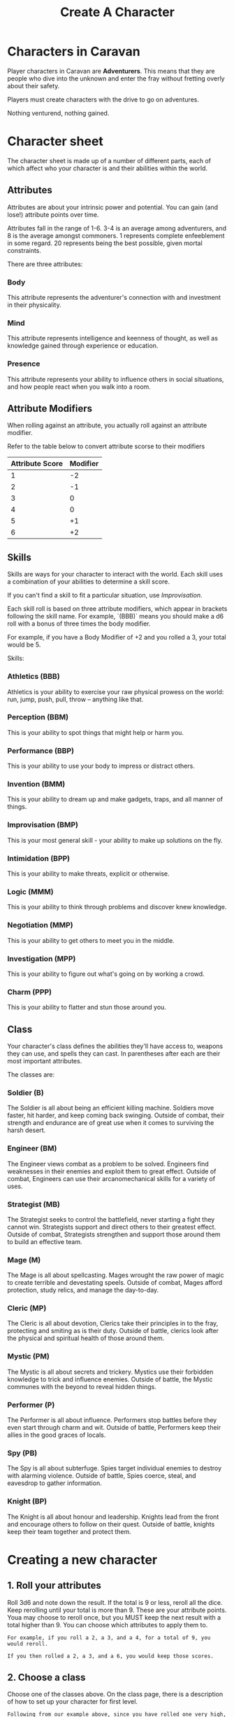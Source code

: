 #+title: Create A Character

* Characters in Caravan
Player characters in Caravan are *Adventurers*. This means that they are people
who dive into the unknown and enter the fray without fretting overly about their
safety.

Players must create characters with the drive to go on adventures.

Nothing venturend, nothing gained.

* Character sheet
The character sheet is made up of a number of different parts, each of which
affect who your character is and their abilities within the world.

** Attributes
Attributes are about your intrinsic power and potential. You can gain (and
lose!) attribute points over time.

Attributes fall in the range of 1-6. 3-4 is an average among adventurers,
and 8 is the average amongst commoners. 1 represents complete enfeeblement
in some regard. 20 represents being the best possible, given mortal constraints.

There are three attributes:
*** Body
This attribute represents the adventurer's connection with and investment in
their physicality.

*** Mind
This attribute represents intelligence and keenness of thought, as well as
knowledge gained through experience or education.

*** Presence
This attribute represents your ability to influence others in social situations,
and how people react when you walk into a room.

** Attribute Modifiers
When rolling against an attribute, you actually roll against an attribute modifier.

Refer to the table below to convert attribute scorse to their modifiers

| Attribute Score | Modifier |
|-----------------+----------|
|               1 |       -2 |
|               2 |       -1 |
|               3 |        0 |
|               4 |        0 |
|               5 |       +1 |
|               6 |       +2 |


** Skills
Skills are ways for your character to interact with the world. Each skill uses a
combination of your abilities to determine a skill score.

If you can't find a skill to fit a particular situation, use /Improvisation/.

Each skill roll is based on three attribute modifiers, which appear in brackets
following the skill name. For example, `(BBB)` means you should make a d6 roll
with a bonus of three times the body modifier.

For example, if you have a Body Modifier of +2 and you rolled a 3, your total
would be 5.

Skills:
*** Athletics (BBB)
Athletics is your ability to exercise your raw physical prowess on the world:
run, jump, push, pull, throw -- anything like that.
*** Perception (BBM)
This is your ability to spot things that might help or harm you.
*** Performance (BBP)
This is your ability to use your body to impress or distract others.
*** Invention (BMM)
This is your ability to dream up and make gadgets, traps, and all manner of
things.
*** Improvisation (BMP)
This is your most general skill - your ability to make up solutions on the fly.
*** Intimidation (BPP)
This is your ability to make threats, explicit or otherwise.
*** Logic (MMM)
This is your ability to think through problems and discover knew knowledge.
*** Negotiation (MMP)
This is your ability to get others to meet you in the middle.
*** Investigation (MPP)
This is your ability to figure out what's going on by working a crowd.
*** Charm (PPP)
This is your ability to flatter and stun those around you.


** Class
Your character's class defines the abilities they'll have access to, weapons
they can use, and spells they can cast. In parentheses after each are their most
important attributes.

The classes are:
*** Soldier (B)
The Soldier is all about being an efficient killing machine. Soldiers move
faster, hit harder, and keep coming back swinging. Outside of combat, their
strength and endurance are of great use when it comes to surviving the harsh
desert.
*** Engineer (BM)
The Engineer views combat as a problem to be solved. Engineers find weaknesses
in their enemies and exploit them to great effect. Outside of combat, Engineers
can use their arcanomechanical skills for a variety of uses.
*** Strategist (MB)
The Strategist seeks to control the battlefield, never starting a fight they
cannot win. Strategists support and direct others to their greatest effect.
Outside of combat, Strategists strengthen and support those around them to
build an effective team.
*** Mage (M)
The Mage is all about spellcasting. Mages wrought the raw power of magic to
create terrible and devestating speels. Outside of combat, Mages afford
protection, study relics, and manage the day-to-day.
*** Cleric (MP)
The Cleric is all about devotion, Clerics take their principles in to the
fray, protecting and smiting as is their duty. Outside of battle, clerics
look after the physical and spiritual health of those around them.
*** Mystic (PM)
The Mystic is all about secrets and trickery. Mystics use their forbidden
knowledge to trick and influence enemies. Outside of battle, the Mystic
communes with the beyond to reveal hidden things.
*** Performer (P)
The Performer is all about influence. Performers stop battles before they even
start through charm and wit. Outside of battle, Performers keep their allies in
the good graces of locals.
*** Spy (PB)
The Spy is all about subterfuge. Spies target individual enemies to destroy with
alarming violence. Outside of battle, Spies coerce, steal, and eavesdrop to
gather information.
*** Knight (BP)
The Knight is all about honour and leadership. Knights lead from the front and
encourage others to follow on their quest. Outside of battle, knights keep
their team together and protect them.

* Creating a new character
** 1. Roll your attributes
Roll 3d6 and note down the result. If the total is 9 or less, reroll all the dice.
Keep rerolling until your total is more than 9. These are your attribute points.
Youa may choose to reroll once, but you MUST keep the next result with a total
higher than 9. You can choose which attributes to apply them to.

#+begin_src text
For example, if you roll a 2, a 3, and a 4, for a total of 9, you would reroll.

If you then rolled a 2, a 3, and a 6, you would keep those scores.
#+end_src


** 2. Choose a class
Choose one of the classes above. On the class page, there is a description of
how to set up your character for first level.

#+begin_src text
Following from our example above, since you have rolled one very high, one
average, and one low, you might choose to take one of the classes that
specialises in a single attribute, like the soldier, mage, or performer.

In this example let's choose the Soldier as our class.

This means we take
#+end_src

** 3. Choose your starting equipment
Take either the standard equipment on the class page, or buy equipment from the
starting equipment list up to the value of 100 gold. You do not keep any
excess gold, so spend as much as you can.

#+begin_src text
In our soldier example, let's take the standard equipment from the soldier
class page: a steel cuirass, a round wooden shield, and a short spear.
#+end_src

** 5. Describe your character
Come up with a backstory for your character (even if it's short!), and decide
what their goal is. Then, describe their physical attributes, such as their
gender, height, weight, skin colour, eye colour, hair colour and style,
and anything else you can think of.
